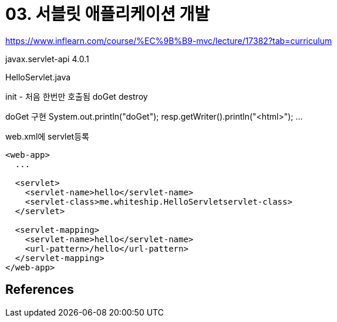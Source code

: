 = 03. 서블릿 애플리케이션 개발


https://www.inflearn.com/course/%EC%9B%B9-mvc/lecture/17382?tab=curriculum


javax.servlet-api 4.0.1


HelloServlet.java

init - 처음 한번만 호출됨
doGet
destroy

doGet 구현
System.out.println("doGet");
resp.getWriter().println("<html>");
...

web.xml에 servlet등록

----
<web-app>
  ...

  <servlet>
    <servlet-name>hello</servlet-name>
    <servlet-class>me.whiteship.HelloServletservlet-class>
  </servlet>

  <servlet-mapping>
    <servlet-name>hello</servlet-name>
    <url-pattern>/hello</url-pattern>
  </servlet-mapping>
</web-app>
----


== References
